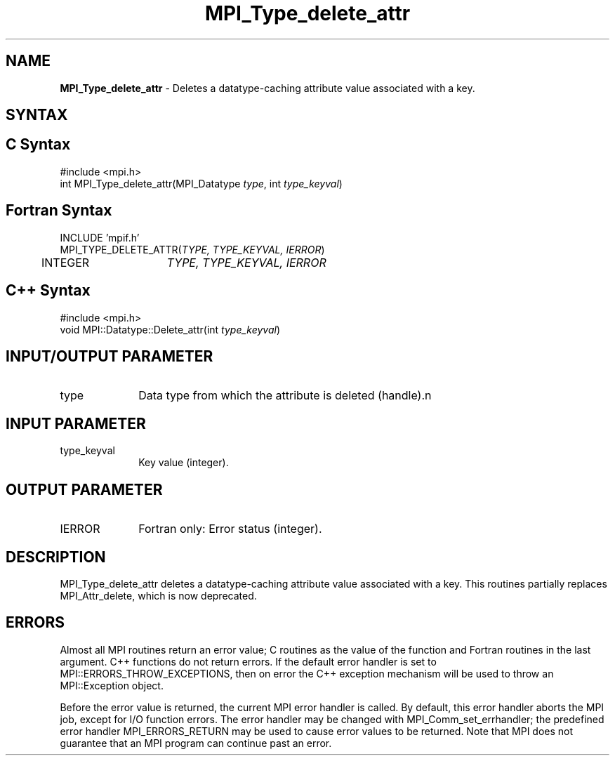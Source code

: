 .\" Copyright 2010 Cisco Systems, Inc.  All rights reserved.
.\" Copyright 2006-2008 Sun Microsystems, Inc.
.\" Copyright (c) 1996 Thinking Machines
.TH MPI_Type_delete_attr 3 "Sep 25, 2014" "1.8.3" "Open MPI"
.SH NAME
\fBMPI_Type_delete_attr\fP \- Deletes a datatype-caching attribute value associated with a key. 

.SH SYNTAX
.ft R
.SH C Syntax
.nf
#include <mpi.h>
int MPI_Type_delete_attr(MPI_Datatype \fItype\fP, int \fItype_keyval\fP)

.fi
.SH Fortran Syntax
.nf
INCLUDE 'mpif.h'
MPI_TYPE_DELETE_ATTR(\fITYPE, TYPE_KEYVAL, IERROR\fP)
	INTEGER	\fITYPE, TYPE_KEYVAL, IERROR \fP

.fi
.SH C++ Syntax
.nf
#include <mpi.h>
void MPI::Datatype::Delete_attr(int \fItype_keyval\fP)

.fi
.SH INPUT/OUTPUT PARAMETER
.ft R
.TP 1i
type
Data type from which the attribute is deleted (handle).n

.SH INPUT PARAMETER
.ft R
.TP 1i
type_keyval
Key value (integer). 

.SH OUTPUT PARAMETER
.ft R
.TP 1i
IERROR
Fortran only: Error status (integer). 

.SH DESCRIPTION
.ft R
MPI_Type_delete_attr deletes a datatype-caching attribute value associated with a key. This routines partially replaces MPI_Attr_delete, which is now deprecated. 

.SH ERRORS
Almost all MPI routines return an error value; C routines as the value of the function and Fortran routines in the last argument. C++ functions do not return errors. If the default error handler is set to MPI::ERRORS_THROW_EXCEPTIONS, then on error the C++ exception mechanism will be used to throw an MPI::Exception object.
.sp
Before the error value is returned, the current MPI error handler is
called. By default, this error handler aborts the MPI job, except for I/O function errors. The error handler may be changed with MPI_Comm_set_errhandler; the predefined error handler MPI_ERRORS_RETURN may be used to cause error values to be returned. Note that MPI does not guarantee that an MPI program can continue past an error.  

